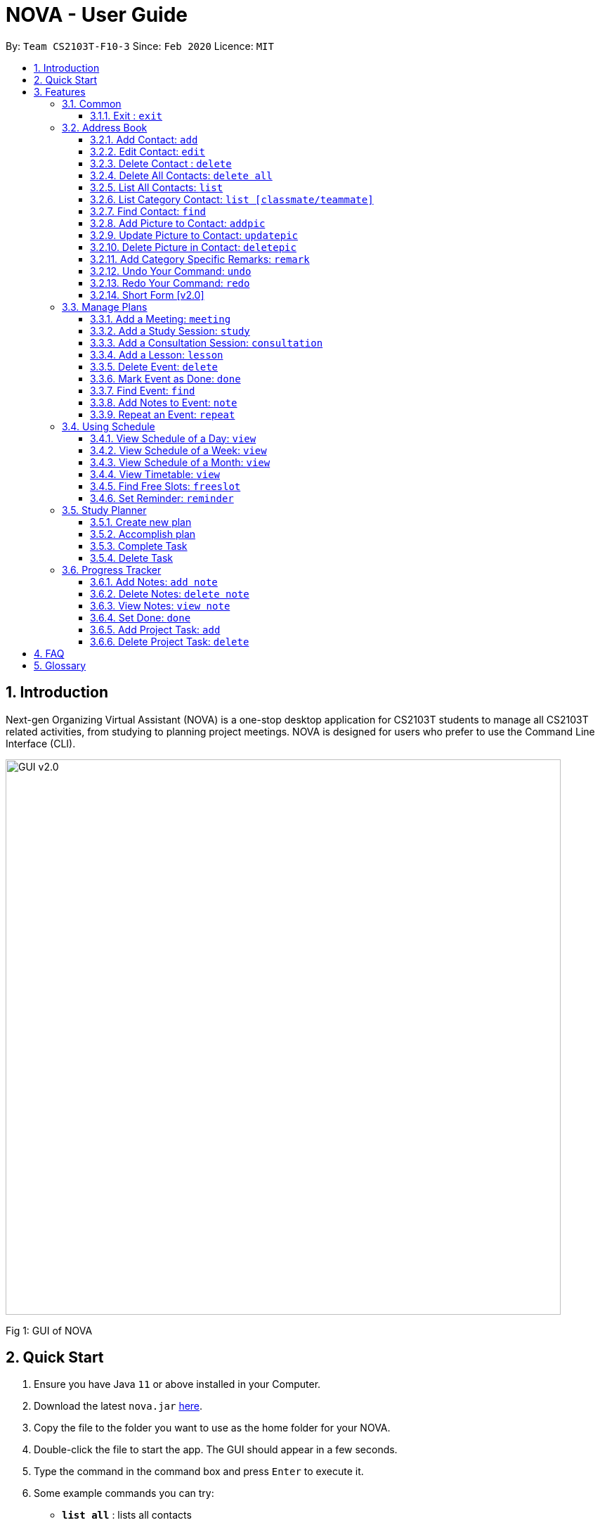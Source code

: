 = NOVA - User Guide
:site-section: UserGuide
:toc:
:toc-title:
:toc-placement: preamble
:toclevels: 4
:sectnums:
:imagesDir: images
:stylesDir: stylesheets
:xrefstyle: full
:experimental:
ifdef::env-github[]
:tip-caption: :bulb:
:note-caption: :information_source:
endif::[]

:repoURL: https://github.com/AY1920S2-CS2103T-F10-3/main/releases

By: `Team CS2103T-F10-3`      Since: `Feb 2020`      Licence: `MIT`

== Introduction

Next-gen Organizing Virtual Assistant (NOVA) is a one-stop desktop application for CS2103T students to manage all CS2103T related activities, from studying to planning project meetings. NOVA is designed for users who prefer to use the Command Line Interface (CLI).

image::GUI_v2.0.png[width="790"]
Fig 1: GUI of NOVA

== Quick Start

.  Ensure you have Java `11` or above installed in your Computer.
.  Download the latest `nova.jar` link:{repoURL}/releases[here].
.  Copy the file to the folder you want to use as the home folder for your NOVA.
.  Double-click the file to start the app. The GUI should appear in a few seconds.
+
.  Type the command in the command box and press kbd:[Enter] to execute it. +
.  Some example commands you can try:

* *`list all`* : lists all contacts
* **`contact add`**`n\John Doe p\98765432 c\classmate` : adds a contact named `John Doe` to the Address Book and categorise as classmate
* *`exit`* : exits the app

.  Refer to <<Features>> for details of each command.

[[Features]]
== Features
Features are group together in modes of operation. There is a set of common commands and also within every mode, there is a set of commands for you to use and get things done.

=== Common
NOVA offers a set of common functionalities across all modes.

==== Exit : `exit`
When exiting NOVA with the `exit` command, the contacts, schedules and notes will be saved.

=== Address Book

The address book feature allows you to keep in contact with your teammates and classmates.

image::addressbook.png[width="790"]

Fig 2.1: GUI of NOVA after user typed contact add n\John Doe p\12345678 c\teammate

==== Add Contact: `add`

You can add your classmate or teammate as contact.

Format: `contact add n\[name] p\[phone number] c\[classmate/teammate]`

Example:

* `contact add n\John Doe p\12345678 c\classmate`

Note:

* `[name]` is not case-sensitive (Jane doe is the same as jane Doe).
* The name you add will be automatically formatted (jane doe will become Jane Doe).

==== Edit Contact: `edit`

You can edit the contacts that you have added. If the contact you tried to edit does not exist, NOVA will let you know.

Format: `contact edit n\[name] p\[phone number] c\[classmate/teammate]`

Example:

* `contact edit n\John Doe p\88888888 c\classmate`

Note:

* `[name]` is not case-sensitive (Jane doe is the same as jane Doe).

==== Delete Contact : `delete`

You can delete a contact that you have added. If the contact you try to delete does not exist, NOVA will let you know.

Format: `contact delete n\[name]`

Example:

* `contact delete n\John Doe`

Note:

* `[name]` is not case-sensitive (Jane doe is the same as jane Doe).

==== Delete All Contacts: `delete all`

You can delete all the contacts that you have added in your address book. If there is no contact, NOVA will let you know.

Format: `contact delete all`

Example:

* `contact delete all`

==== List All Contacts: `list`

NOVA will list the contact's name, phone number and category of all contacts.

Format: `contact list`

Example:

* `contact list`

==== List Category Contact: `list [classmate/teammate]`

NOVA will list the name and phone number of all the contacts under that category. NOVA will also list the category specific remarks.

Format: `contact list c\[classmate/teammate]`

Example:

* `contact list c\classmate`
* `contact list c\teammate`

Note:

* `[classmate/teammate]` is not case-sensitive.
* There are only classmate and teammate categories.

==== Find Contact: `find`

NOVA will find a specific contact added to the address book.

Format: `contact find n\[name]`

Example:

* `contact find n\john DOE`

Note:

* `[name]` is not case-sensitive (Jane doe is the same as jane Doe)

==== Add Picture to Contact: `addpic`

NOVA will find a specific contact added to the address book and add the picture.

Format: `contact addpic n\[name] pa\[path]`

Example:

* `contact addpic n\john doe pa\C:\Users\aloha\Desktop\aloha.png`

Note:

* `[name]` is not case-sensitive (Jane doe is the same as jane Doe)

==== Update Picture to Contact: `updatepic`

NOVA will find a specific contact added to the address book and edit the picture.

Format: `contact updatepic n\[name] pa\[path]`

Example:

* `contact updatepic n\john doe pa\C:\Users\aloha\Desktop\updatedAloha.png`

Note:

* `[name]` is not case-sensitive (Jane doe is the same as jane Doe)

==== Delete Picture in Contact: `deletepic`

NOVA will find a specific contact added to the address book and edit the picture.

Format: `contact deletepic n\[name]`

Example:

* `contact deletepic n\john doe`

Note:

* `[name]` is not case-sensitive (Jane doe is the same as jane Doe)

==== Add Category Specific Remarks: `remark`

NOVA will find a specific contact added to the address book and add the remark according to category.

Format: `contact remark c\[classmate/teammate] n\[name] d\[description]`

Example:

* `contact remark c\teammate n\john DOE d\He's cuteeee!`

Note:

* `[name]` is not case-sensitive (Jane doe is the same as jane Doe)

==== Undo Your Command: `undo`

NOVA will find the second latest command that was done by the user and go to that state.

Format: `contact undo`

Example:

* `contact undo`

==== Redo Your Command: `redo`

NOVA will redo commands.

Format: `contact redo`

Example:

* `contact redo`

==== Short Form [v2.0]

You can use the short form of contact `c` in your command.

Example:

* `c redo`
* `c add n\Hee Haw p\88887777 c\classmate`

=== Manage Plans
Commands that will help you in managing your events.


image::ManageEventsUI.png[width="790"]
_[.small]#Figure 2.2: GUI of NOVA after user typed `meeting d\CS2103T website set-up v\COM1 t\2020-02-20 14:00 1`#_


==== Add a Meeting: `meeting`

You can add a meeting as one of your events.

Format: `meeting d\[description] v\[venue] t\[YYYY-MM-DD] [HH:MM] [duration]`

Example:

* `meeting d\CS2103T website set-up v\COM1 t\2020-02-20 14:00 1`

==== Add a Study Session: `study`

You can add a study session as one of your events.

Format: `study d\[description] v\[venue] t\[YYYY-MM-DD] [HH:MM] [duration]`

Example:

* `study d\cool peeps revision v\COM1 t\2020-02-20 16:00 1`


==== Add a Consultation Session: `consultation`

You can add a consultation session as one of your events.

Format: `consultation d\[description] v\[venue] t\[YYYY-MM-DD] [HH:MM] [duration]`

Example:

* `consultation d\clarify UML v\COM1 t\2020-02-20 15:00 1`


==== Add a Lesson: `lesson`
You can add a lesson as one of your events.

Format: `lesson d\[description] v\[venue] t\[day] [HH:MM] [duration]`

Example:

* `lesson d\CS2103T tutorial v\COM1-B103 t\Monday 15:00 2`


==== Delete Event: `delete`
You can delete an event that you no longer want.

Format: `delete t\[YYYY-MM-DD] i\[index]`

Example:

* `delete t\2020-02-20 i\2`

Note:

* `[index]` must be a positive integer e.g. 1, 2, 3...


==== Mark Event as Done: `done`
You can mark an event as done once it has been completed.

Format: `done t\[YYYY-MM-DD] i\[index]`

Example:

* `done t\2020-02-20 i\2`

Note:

* `[index]` must be a positive integer e.g. 1, 2, 3...


==== Find Event: `find`
You can find the events that contain the keywords.

Format: `find event [keywords]`

Example:

* `find event cool peeps`

Note:

* `[keywords]` are case insensitive e.g. `cool peeps` will match `Cool Peeps`


==== Add Notes to Event: `note`
You can add additional notes about an event.

Format: `note d\[description] t\[YYYY-MM-DD] i\[index]`

Example:

* `note d\Remember to bring your charger! t\2020-02-20 i\2`

Note:

* `[index]` must be a positive integer e.g. 1, 2, 3...


==== Repeat an Event: `repeat`
You can add repeated events which occur weekly for a given number of times.

Format: `repeat [number] t\[YYYY-MM-DD] i\[index]`

Example:
`repeat 3 t\2020-03-02 i\2` +
Your first event on 2nd March 2020 will be repeated for the next 3 weeks.

Note:

* `[number]` must be a positive integer e.g. 1, 2, 3...
* `[index]` must be a positive integer e.g. 1, 2, 3...

=== Using Schedule
Learn how to work with the schedule you have created in NOVA.

image::GUI_UsingSchedule.png[width = "790"]
[.text-center]
_[.small]#Fig 3.1: GUI of NOVA after entering the command freeslot 2020-03-02.#_

==== View Schedule of a Day: `view`
You can view the schedule of a specified day.

Format: +
`view [YYYY-MM-DD]`

Example: +
`view 2020-02-29` +
Shows your schedule on 29 Feb 2020

==== View Schedule of a Week: `view`
You can view the schedule of a specified week.

Format: +
`view week [week #]`

Example: +
`view week 6` +
Shows your schedule of week 6 of the semester.

==== View Schedule of a Month: `view`
You can view the schedule of a specified month.

Format: +
`view [MMM]`

[NOTE]
The 3-letter month is not case sensitive. +
(JAN is the same as jan)

Example: +
`view mar` +
Shows you a list of events in March.

==== View Timetable: `view`
You can view the timetable that you have created.

Format: +
`view timetable` +
Shows you your timetable.

==== Find Free Slots: `freeslot`
You can find free slots on a day easily within your schedule without going through your schedule.

Format: +
`freeslot [YYYY-MM-DD]`

Example: +
`freeslot 2020-02-29` +
Finds the free slots on 29 Feb 2020.

==== Set Reminder: `reminder`
You can set a reminder for an event so that you would not forget.

Format: +
`reminder d\[decription] t\[YYYY-MM-DD]`

Example: +
`reminder d\project meeting t\2020-03-02` +
Set a reminder for the project meeting on 2 Mar 2020.

=== Study Planner
Make study plan for a period of time and keep track of the progress daily

It is a smart scheduler that generates\modifies events (put on calendar) based on the plan

==== Create new plan
Create a new study plan within a period (user are expected to start the plan at the start date, and complete the plan by the end date)

Format: `plan p\[plan name] d\[start date (YYYY-MM-DD)] [end date (YYYY-MM-DD)]`

Example:

* `plan p\prepare CS2103 exam d\ 2020-01-20 2020-06-20`

Create a new plan “prepare CS2103”. The plan starts from 20 Jan 2020, expected to complete by 20 Jun 2020

==== Accomplish plan
Delete a plan and all its related task and subsequently all event that are associated with it

Format: `accomplish p\[plan name]`

Example:

* `accomplish p\prepare CS2103 exam`

Remove the plan “prepare cs2103 exam”

==== Complete Task
Mark a specific task as completed

Format: `done [plan name] [task name]`

Example:

* `done \p prepare cs2103 exam t\ read cs2103 textbook`

Mark the task “read cs2103 textbook” as done

==== Delete Task
Delete a specific task in the plan

Format: `delete [plan name] [task name]`

Example:

* `delete p\ prepare cs2103 exam t\ read cs2103 textbook`

Delete the task “read cs2103 textbook” in plan “prepare cs2103 exam”

=== Progress Tracker
A tracker to help you track your study and project progress.

image::GUI_ProgressTracker.png[width="790"]
Fig 2.4: GUI of NOVA after typing command nav progress tracker.

==== Add Notes: `add note`
You can view notes you have added to projects and syllabus in the progress tracker.

Format: `add note c\[chapter number\ project] n\[note]`

Example:

* `add note c\OOP n\Object-Oriented Programming (OOP) is a programming paradigm`

Add note “Object-Oriented Programming (OOP) is a programming paradigm” to OOP chapter of the syllabus.

==== Delete Notes: `delete note`
You can delete notes you have added to projects and syllabus in the progress tracker.

Format: `delete note [chapter number/ project] [note number]`

Example:

* `delete note OOP 3`

Deletes note number 3 of OOP chapter of the syllabus in the progress tracker.

==== View Notes: `view note`
You can view notes you have added to projects and syllabus in the progress tracker.

Format: `view note [chapter number/ project]`

Example:

* `view note OOP`

Shows notes added to the OOP chapter of the syllabus.

==== Set Done: `done`
You can set tasks in the progress tracker as done.

Format: `done [chapter number/ project]`

Example:

* `done OOP`

Sets OOP as done in progress tracker.

==== Add Project Task: `add`
You can add tasks under projects in the progress tracker.

Format: `add [project] [task]`

Example:

* `Add IP Level-7 Duke`

Adds tasks “Level-7 Duke” to IP in progress tracker.

==== Delete Project Task: `delete`
You can remove tasks under projects in the progress tracker.

Format: `delete [project] [task number]`

Example:

* `delete IP 3`

Deletes task 3 of IP in progress tracker.

== FAQ

*Q*: How do I transfer my data to another Computer? +
*A*: Install the app in the other computer and overwrite the empty data file it creates with the file that contains the data of your previous NOVA folder.

== Glossary



